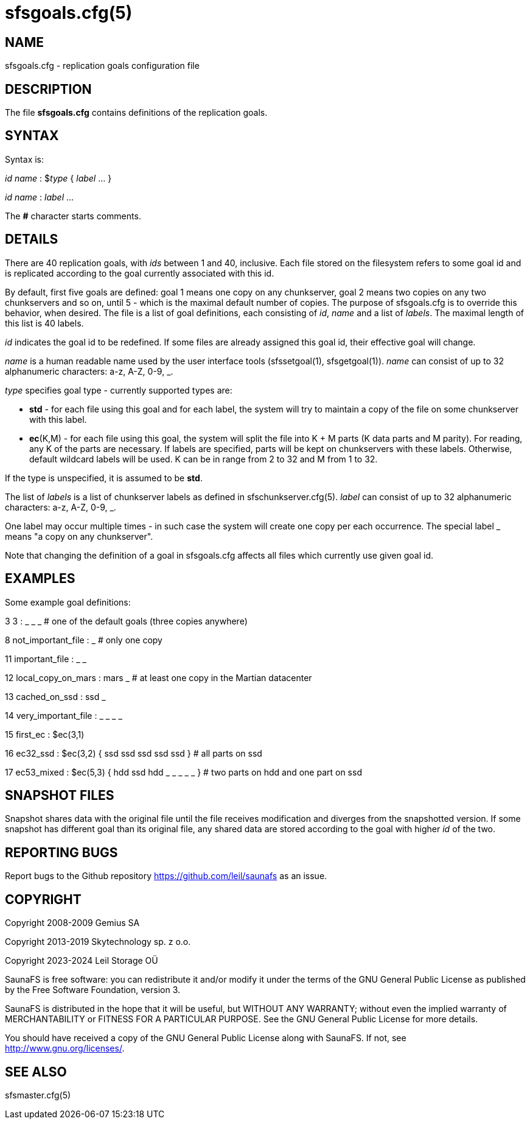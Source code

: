 sfsgoals.cfg(5)
===============

== NAME

sfsgoals.cfg - replication goals configuration file

== DESCRIPTION

The file *sfsgoals.cfg* contains definitions of the replication goals.

== SYNTAX

Syntax is:

'id' 'name' : $'type' { 'label' ... }

'id' 'name' : 'label' ...

The *#* character starts comments.

== DETAILS

There are 40 replication goals, with 'ids' between 1 and 40, inclusive. Each
file stored on the filesystem refers to some goal id and is replicated
according to the goal currently associated with this id.

By default, first five goals are defined: goal 1 means one copy on any
chunkserver, goal 2 means two copies on any two chunkservers and so on, until 5
- which is the maximal default number of copies. The purpose of sfsgoals.cfg is
to override this behavior, when desired. The file is a list of goal
definitions, each consisting of 'id', 'name' and a list of 'labels'. The
maximal length of this list is 40 labels.

'id' indicates the goal id to be redefined. If some files are already assigned
this goal id, their effective goal will change.

'name' is a human readable name used by the user interface tools
(sfssetgoal(1), sfsgetgoal(1)). 'name' can consist of up to 32 alphanumeric
characters: a-z, A-Z, 0-9, _.

'type' specifies goal type - currently supported types are:

	- *std* - for each file using this goal and for each label, the system
	  will try to maintain a copy of the file on some chunkserver with this
	  label.
	- **ec**(K,M) - for each file using this goal, the system will split
	  the file into K + M parts (K data parts and M parity). For reading,
	  any K of the parts are necessary. If labels are specified, parts will
	  be kept on chunkservers with these labels. Otherwise, default
	  wildcard labels will be used. K can be in range from 2 to 32 and M
	  from 1 to 32.

If the type is unspecified, it is assumed to be *std*.

The list of 'labels' is a list of chunkserver labels as defined in
sfschunkserver.cfg(5). 'label' can consist of up to 32 alphanumeric characters:
a-z, A-Z, 0-9, _.


One label may occur multiple times - in such case the system will create one
copy per each occurrence. The special label _ means "a copy on any
chunkserver".

Note that changing the definition of a goal in sfsgoals.cfg affects all files
which currently use given goal id.

== EXAMPLES

Some example goal definitions:

3 3 : _ _ _   # one of the default goals (three copies anywhere)

8 not_important_file : _   # only one copy

11 important_file : _ _

12 local_copy_on_mars : mars _ # at least one copy in the Martian datacenter

13 cached_on_ssd : ssd _

14 very_important_file : _ _ _ _

15 first_ec : $ec(3,1)

16 ec32_ssd : $ec(3,2) { ssd ssd ssd ssd ssd } # all parts on ssd

17 ec53_mixed : $ec(5,3) { hdd ssd hdd _ _ _ _ _ } # two parts on hdd and one part on ssd

== SNAPSHOT FILES

Snapshot shares data with the original file until the file receives
modification and diverges from the snapshotted version. If some snapshot has
different goal than its original file, any shared data are stored according to
the goal with higher 'id' of the two.

== REPORTING BUGS

Report bugs to the Github repository <https://github.com/leil/saunafs> as an
issue.

== COPYRIGHT

Copyright 2008-2009 Gemius SA

Copyright 2013-2019 Skytechnology sp. z o.o.

Copyright 2023-2024 Leil Storage OÜ

SaunaFS is free software: you can redistribute it and/or modify it under the
terms of the GNU General Public License as published by the Free Software
Foundation, version 3.

SaunaFS is distributed in the hope that it will be useful, but WITHOUT ANY
WARRANTY; without even the implied warranty of MERCHANTABILITY or FITNESS FOR A
PARTICULAR PURPOSE. See the GNU General Public License for more details.

You should have received a copy of the GNU General Public License along with
SaunaFS. If not, see <http://www.gnu.org/licenses/>.

== SEE ALSO

sfsmaster.cfg(5)
